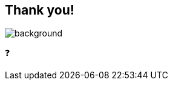 [background-color="#02303a"]
== Thank you!
image::gradle/bg-2.png[background, size=cover]

&#x2753;
